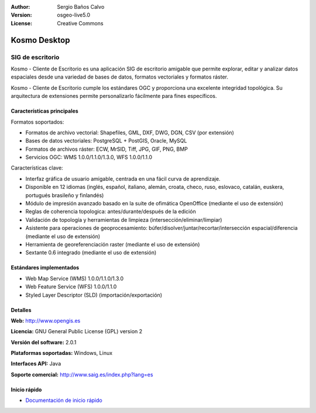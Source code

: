 :Author: Sergio Baños Calvo
:Version: osgeo-live5.0
:License: Creative Commons

.. _kosmo-overview:

.. image:: ../../images/project_logos/logo-Kosmo.png
  :scale: 100 %
  :alt: project logo
  :align: right
  :target: http://www.opengis.es/index.php?lang=es

Kosmo Desktop
=============

SIG de escritorio
~~~~~~~~~~~~~~~~~

Kosmo - Cliente de Escritorio es una aplicación SIG de escritorio amigable que permite explorar, editar
y analizar datos espaciales desde una variedad de bases de datos, formatos vectoriales y formatos ráster.

Kosmo - Cliente de Escritorio cumple los estándares OGC y proporciona una excelente integridad topológica.
Su arquitectura de extensiones permite personalizarlo fácilmente para fines específicos.

.. image:: ../../images/screenshots/1024x768/kosmo.jpg
  :scale: 50 %
  :alt: screenshot
  :align: right

Características principales
---------------------------

Formatos soportados:

* Formatos de archivo vectorial: Shapefiles, GML, DXF, DWG, DGN, CSV (por extensión)
* Bases de datos vectoriales: PostgreSQL + PostGIS, Oracle, MySQL
* Formatos de archivos ráster: ECW, MrSID, Tiff, JPG, GIF, PNG, BMP
* Servicios OGC: WMS 1.0.0/1.1.0/1.3.0, WFS 1.0.0/1.1.0

Características clave:

* Interfaz gráfica de usuario amigable, centrada en una fácil curva de aprendizaje.
* Disponible en 12 idiomas (inglés, español, italiano, alemán, croata, checo, ruso, eslovaco, catalán, euskera, portugués brasileño y finlandés)
* Módulo de impresión avanzado basado en la suite de ofimática OpenOffice (mediante el uso de extensión)
* Reglas de coherencia topologica: antes/durante/después de la edición
* Validación de topología y herramientas de limpieza (intersección/eliminar/limpiar)
* Asistente para operaciones de geoprocesamiento: búfer/disolver/juntar/recortar/intersección espacial/diferencia (mediante el uso de extensión)
* Herramienta de georeferenciación raster (mediante el uso de extensión)
* Sextante 0.6 integrado (mediante el uso de extensión)

Estándares implementados
------------------------

* Web Map Service (WMS) 1.0.0/1.1.0/1.3.0
* Web Feature Service (WFS) 1.0.0/1.1.0
* Styled Layer Descriptor (SLD) (importación/exportación)


Detalles
--------

**Web:** http://www.opengis.es

**Licencia:** GNU General Public License (GPL) version 2

**Versión del software:** 2.0.1

**Plataformas soportadas:** Windows, Linux

**Interfaces API:** Java

**Soporte comercial:** http://www.saig.es/index.php?lang=es


Inicio rápido
-------------
    
* `Documentación de inicio rápido <../quickstart/kosmo_quickstart.html>`_
